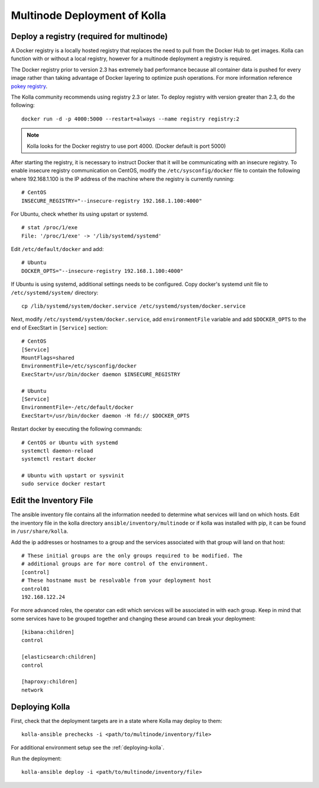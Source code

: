 .. _multinode:

=============================
Multinode Deployment of Kolla
=============================

Deploy a registry (required for multinode)
==========================================

A Docker registry is a locally hosted registry that replaces the need to pull
from the Docker Hub to get images. Kolla can function with or without a local
registry, however for a multinode deployment a registry is required.

The Docker registry prior to version 2.3 has extremely bad performance because
all container data is pushed for every image rather than taking advantage of
Docker layering to optimize push operations. For more information reference
`pokey registry <https://github.com/docker/docker/issues/14018>`__.


The Kolla community recommends using registry 2.3 or later. To deploy registry
with version greater than 2.3, do the following:

::

    docker run -d -p 4000:5000 --restart=always --name registry registry:2

.. note:: Kolla looks for the Docker registry to use port 4000. (Docker default is
          port 5000)

After starting the registry, it is necessary to instruct Docker that it will
be communicating with an insecure registry. To enable insecure registry
communication on CentOS, modify the ``/etc/sysconfig/docker`` file to contain
the following where 192.168.1.100 is the IP address of the machine where the
registry is currently running:

::

    # CentOS
    INSECURE_REGISTRY="--insecure-registry 192.168.1.100:4000"

For Ubuntu, check whether its using upstart or systemd.

::

    # stat /proc/1/exe
    File: '/proc/1/exe' -> '/lib/systemd/systemd'

Edit ``/etc/default/docker`` and add:

::

    # Ubuntu
    DOCKER_OPTS="--insecure-registry 192.168.1.100:4000"

If Ubuntu is using systemd, additional settings needs to be configured.
Copy docker's systemd unit file to ``/etc/systemd/system/`` directory:

::

    cp /lib/systemd/system/docker.service /etc/systemd/system/docker.service

Next, modify ``/etc/systemd/system/docker.service``, add ``environmentFile``
variable and add ``$DOCKER_OPTS`` to the end of ExecStart in ``[Service]``
section:

::

    # CentOS
    [Service]
    MountFlags=shared
    EnvironmentFile=/etc/sysconfig/docker
    ExecStart=/usr/bin/docker daemon $INSECURE_REGISTRY

    # Ubuntu
    [Service]
    EnvironmentFile=-/etc/default/docker
    ExecStart=/usr/bin/docker daemon -H fd:// $DOCKER_OPTS

Restart docker by executing the following commands:

::

    # CentOS or Ubuntu with systemd
    systemctl daemon-reload
    systemctl restart docker

    # Ubuntu with upstart or sysvinit
    sudo service docker restart

.. _edit-inventory:

Edit the Inventory File
=======================

The ansible inventory file contains all the information needed to determine
what services will land on which hosts. Edit the inventory file in the kolla
directory ``ansible/inventory/multinode`` or if kolla was installed with pip,
it can be found in ``/usr/share/kolla``.

Add the ip addresses or hostnames to a group and the services associated with
that group will land on that host:

::

   # These initial groups are the only groups required to be modified. The
   # additional groups are for more control of the environment.
   [control]
   # These hostname must be resolvable from your deployment host
   control01
   192.168.122.24


For more advanced roles, the operator can edit which services will be
associated in with each group. Keep in mind that some services have to be
grouped together and changing these around can break your deployment:

::

   [kibana:children]
   control

   [elasticsearch:children]
   control

   [haproxy:children]
   network

Deploying Kolla
===============

First, check that the deployment targets are in a state where Kolla may deploy
to them:

::

    kolla-ansible prechecks -i <path/to/multinode/inventory/file>

For additional environment setup see the :ref:`deploying-kolla`.

Run the deployment:

::

    kolla-ansible deploy -i <path/to/multinode/inventory/file>
